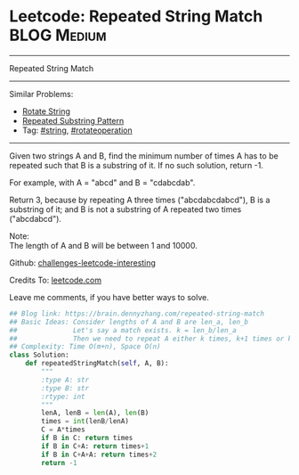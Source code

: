 * Leetcode: Repeated String Match                                   :BLOG:Medium:
#+STARTUP: showeverything
#+OPTIONS: toc:nil \n:t ^:nil creator:nil d:nil
:PROPERTIES:
:type:     repeatedstring, string, rotateoperation
:END:
---------------------------------------------------------------------
Repeated String Match
---------------------------------------------------------------------
Similar Problems:
- [[https://brain.dennyzhang.com/rotate-string][Rotate String]]
- [[https://brain.dennyzhang.com/repeated-substring][Repeated Substring Pattern]]
- Tag: [[https://brain.dennyzhang.com/tag/string][#string]], [[https://brain.dennyzhang.com/tag/rotateoperation][#rotateoperation]]
---------------------------------------------------------------------
Given two strings A and B, find the minimum number of times A has to be repeated such that B is a substring of it. If no such solution, return -1.

For example, with A = "abcd" and B = "cdabcdab".

Return 3, because by repeating A three times ("abcdabcdabcd"), B is a substring of it; and B is not a substring of A repeated two times ("abcdabcd").

Note:
The length of A and B will be between 1 and 10000.

Github: [[url-external:https://github.com/DennyZhang/challenges-leetcode-interesting/tree/master/repeated-string-match][challenges-leetcode-interesting]]

Credits To: [[url-external:https://leetcode.com/problems/repeated-string-match/description/][leetcode.com]]

Leave me comments, if you have better ways to solve.

#+BEGIN_SRC python
## Blog link: https://brain.dennyzhang.com/repeated-string-match
## Basic Ideas: Consider lengths of A and B are len_a, len_b
##              Let's say a match exists. k = len_b/len_a
##              Then we need to repeat A either k times, k+1 times or k+2 times
## Complexity: Time O(m+n), Space O(n)
class Solution:
    def repeatedStringMatch(self, A, B):
        """
        :type A: str
        :type B: str
        :rtype: int
        """
        lenA, lenB = len(A), len(B)
        times = int(lenB/lenA)
        C = A*times
        if B in C: return times
        if B in C+A: return times+1
        if B in C+A+A: return times+2
        return -1
#+END_SRC
